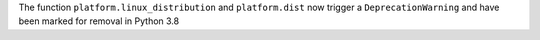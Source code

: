 The function ``platform.linux_distribution`` and ``platform.dist`` now
trigger a ``DeprecationWarning`` and have been marked for removal in Python
3.8
